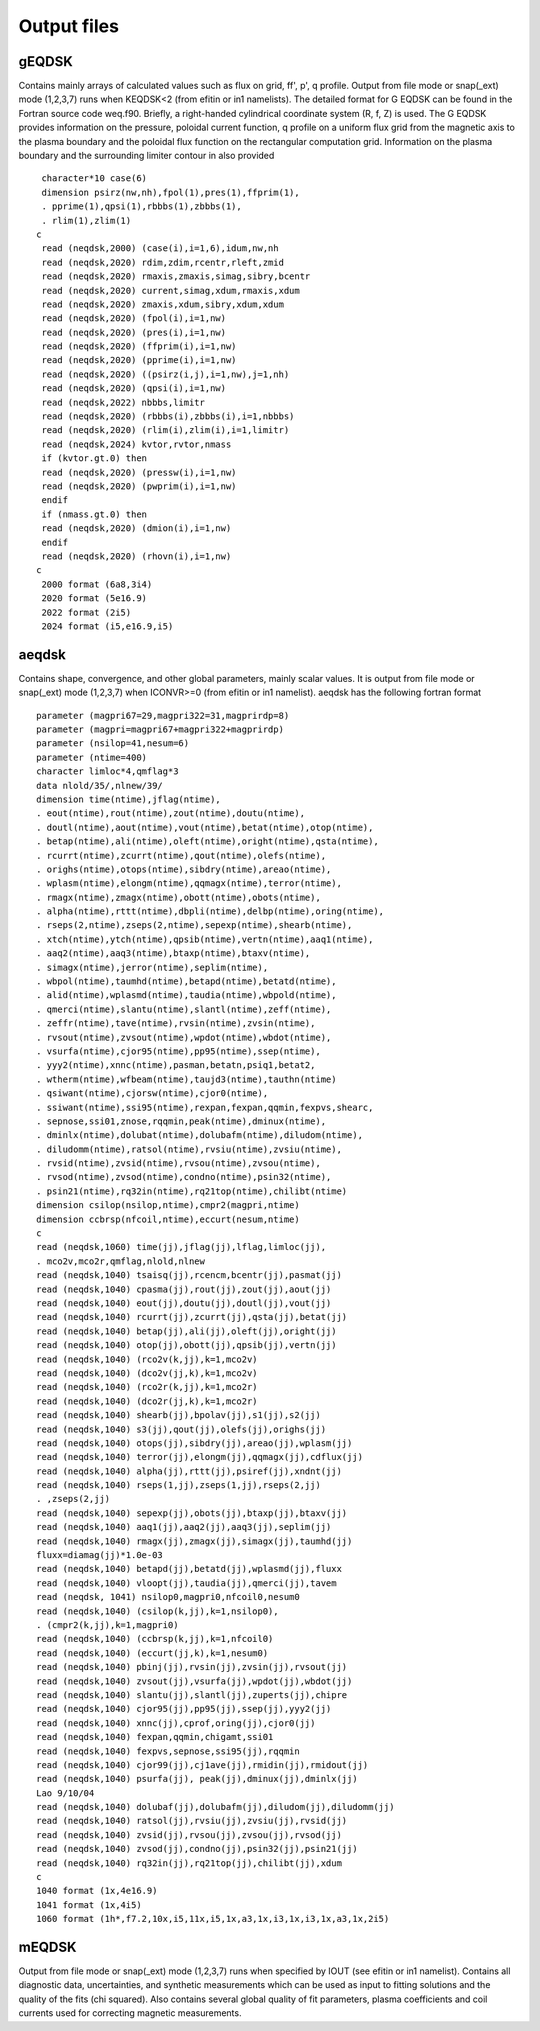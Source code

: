 .. highlight:: fortran

Output files
============

gEQDSK
------
Contains mainly arrays of calculated values such as flux on grid, ff', p', q profile.
Output from file mode or snap(_ext) mode (1,2,3,7) runs when KEQDSK<2 (from efitin or in1 namelists).  The detailed format for G EQDSK can be found in the Fortran source code
weq.f90. Briefly, a right-handed cylindrical coordinate system (R, f, Z) is used. The G EQDSK provides
information on the pressure, poloidal current function, q profile on a uniform flux
grid from the magnetic axis to the plasma boundary and the poloidal flux
function on the rectangular computation grid. Information on the plasma
boundary and the surrounding limiter contour in also provided :: 

	 character*10 case(6)
	 dimension psirz(nw,nh),fpol(1),pres(1),ffprim(1),
	 . pprime(1),qpsi(1),rbbbs(1),zbbbs(1),
	 . rlim(1),zlim(1)
	c
	 read (neqdsk,2000) (case(i),i=1,6),idum,nw,nh
	 read (neqdsk,2020) rdim,zdim,rcentr,rleft,zmid
	 read (neqdsk,2020) rmaxis,zmaxis,simag,sibry,bcentr
	 read (neqdsk,2020) current,simag,xdum,rmaxis,xdum
	 read (neqdsk,2020) zmaxis,xdum,sibry,xdum,xdum
	 read (neqdsk,2020) (fpol(i),i=1,nw)
	 read (neqdsk,2020) (pres(i),i=1,nw)
	 read (neqdsk,2020) (ffprim(i),i=1,nw)
	 read (neqdsk,2020) (pprime(i),i=1,nw)
	 read (neqdsk,2020) ((psirz(i,j),i=1,nw),j=1,nh)
	 read (neqdsk,2020) (qpsi(i),i=1,nw)
	 read (neqdsk,2022) nbbbs,limitr
	 read (neqdsk,2020) (rbbbs(i),zbbbs(i),i=1,nbbbs)
	 read (neqdsk,2020) (rlim(i),zlim(i),i=1,limitr)
	 read (neqdsk,2024) kvtor,rvtor,nmass
	 if (kvtor.gt.0) then
	 read (neqdsk,2020) (pressw(i),i=1,nw)
	 read (neqdsk,2020) (pwprim(i),i=1,nw)
	 endif
	 if (nmass.gt.0) then
	 read (neqdsk,2020) (dmion(i),i=1,nw)
	 endif
	 read (neqdsk,2020) (rhovn(i),i=1,nw)
	c
	 2000 format (6a8,3i4)
	 2020 format (5e16.9)
	 2022 format (2i5)
	 2024 format (i5,e16.9,i5)

.. csv-table:: gEQDSK variables
   :file: tables/geqdsk.csv
   :widths: 20,80
   :header-rows: 1


aeqdsk
------

Contains shape, convergence, and other global parameters, mainly scalar values.  It is output from file mode or snap(_ext) mode (1,2,3,7) when ICONVR>=0 (from efitin or in1 namelist).  aeqdsk has the following fortran format :: 

	parameter (magpri67=29,magpri322=31,magprirdp=8)
	parameter (magpri=magpri67+magpri322+magprirdp)
	parameter (nsilop=41,nesum=6)
	parameter (ntime=400)
	character limloc*4,qmflag*3
	data nlold/35/,nlnew/39/
	dimension time(ntime),jflag(ntime),
	. eout(ntime),rout(ntime),zout(ntime),doutu(ntime),
	. doutl(ntime),aout(ntime),vout(ntime),betat(ntime),otop(ntime),
	. betap(ntime),ali(ntime),oleft(ntime),oright(ntime),qsta(ntime),
	. rcurrt(ntime),zcurrt(ntime),qout(ntime),olefs(ntime),
	. orighs(ntime),otops(ntime),sibdry(ntime),areao(ntime),
	. wplasm(ntime),elongm(ntime),qqmagx(ntime),terror(ntime),
	. rmagx(ntime),zmagx(ntime),obott(ntime),obots(ntime),
	. alpha(ntime),rttt(ntime),dbpli(ntime),delbp(ntime),oring(ntime),
	. rseps(2,ntime),zseps(2,ntime),sepexp(ntime),shearb(ntime),
	. xtch(ntime),ytch(ntime),qpsib(ntime),vertn(ntime),aaq1(ntime),
	. aaq2(ntime),aaq3(ntime),btaxp(ntime),btaxv(ntime),
	. simagx(ntime),jerror(ntime),seplim(ntime),
	. wbpol(ntime),taumhd(ntime),betapd(ntime),betatd(ntime),
	. alid(ntime),wplasmd(ntime),taudia(ntime),wbpold(ntime),
	. qmerci(ntime),slantu(ntime),slantl(ntime),zeff(ntime),
	. zeffr(ntime),tave(ntime),rvsin(ntime),zvsin(ntime),
	. rvsout(ntime),zvsout(ntime),wpdot(ntime),wbdot(ntime),
	. vsurfa(ntime),cjor95(ntime),pp95(ntime),ssep(ntime),
	. yyy2(ntime),xnnc(ntime),pasman,betatn,psiq1,betat2,
	. wtherm(ntime),wfbeam(ntime),taujd3(ntime),tauthn(ntime)
	. qsiwant(ntime),cjorsw(ntime),cjor0(ntime),
	. ssiwant(ntime),ssi95(ntime),rexpan,fexpan,qqmin,fexpvs,shearc,
	. sepnose,ssi01,znose,rqqmin,peak(ntime),dminux(ntime),
	. dminlx(ntime),dolubat(ntime),dolubafm(ntime),diludom(ntime),
	. diludomm(ntime),ratsol(ntime),rvsiu(ntime),zvsiu(ntime),
	. rvsid(ntime),zvsid(ntime),rvsou(ntime),zvsou(ntime),
	. rvsod(ntime),zvsod(ntime),condno(ntime),psin32(ntime),
	. psin21(ntime),rq32in(ntime),rq21top(ntime),chilibt(ntime)
	dimension csilop(nsilop,ntime),cmpr2(magpri,ntime)
	dimension ccbrsp(nfcoil,ntime),eccurt(nesum,ntime)
	c
	read (neqdsk,1060) time(jj),jflag(jj),lflag,limloc(jj),
	. mco2v,mco2r,qmflag,nlold,nlnew
	read (neqdsk,1040) tsaisq(jj),rcencm,bcentr(jj),pasmat(jj)
	read (neqdsk,1040) cpasma(jj),rout(jj),zout(jj),aout(jj)
	read (neqdsk,1040) eout(jj),doutu(jj),doutl(jj),vout(jj)
	read (neqdsk,1040) rcurrt(jj),zcurrt(jj),qsta(jj),betat(jj)
	read (neqdsk,1040) betap(jj),ali(jj),oleft(jj),oright(jj)
	read (neqdsk,1040) otop(jj),obott(jj),qpsib(jj),vertn(jj)
	read (neqdsk,1040) (rco2v(k,jj),k=1,mco2v)
	read (neqdsk,1040) (dco2v(jj,k),k=1,mco2v)
	read (neqdsk,1040) (rco2r(k,jj),k=1,mco2r)
	read (neqdsk,1040) (dco2r(jj,k),k=1,mco2r)
	read (neqdsk,1040) shearb(jj),bpolav(jj),s1(jj),s2(jj)
	read (neqdsk,1040) s3(jj),qout(jj),olefs(jj),orighs(jj)
	read (neqdsk,1040) otops(jj),sibdry(jj),areao(jj),wplasm(jj)
	read (neqdsk,1040) terror(jj),elongm(jj),qqmagx(jj),cdflux(jj)
	read (neqdsk,1040) alpha(jj),rttt(jj),psiref(jj),xndnt(jj)
	read (neqdsk,1040) rseps(1,jj),zseps(1,jj),rseps(2,jj)
	. ,zseps(2,jj)
	read (neqdsk,1040) sepexp(jj),obots(jj),btaxp(jj),btaxv(jj)
	read (neqdsk,1040) aaq1(jj),aaq2(jj),aaq3(jj),seplim(jj)
	read (neqdsk,1040) rmagx(jj),zmagx(jj),simagx(jj),taumhd(jj)
	fluxx=diamag(jj)*1.0e-03
	read (neqdsk,1040) betapd(jj),betatd(jj),wplasmd(jj),fluxx
	read (neqdsk,1040) vloopt(jj),taudia(jj),qmerci(jj),tavem
	read (neqdsk, 1041) nsilop0,magpri0,nfcoil0,nesum0
	read (neqdsk,1040) (csilop(k,jj),k=1,nsilop0),
	. (cmpr2(k,jj),k=1,magpri0)
	read (neqdsk,1040) (ccbrsp(k,jj),k=1,nfcoil0)
	read (neqdsk,1040) (eccurt(jj,k),k=1,nesum0)
	read (neqdsk,1040) pbinj(jj),rvsin(jj),zvsin(jj),rvsout(jj)
	read (neqdsk,1040) zvsout(jj),vsurfa(jj),wpdot(jj),wbdot(jj)
	read (neqdsk,1040) slantu(jj),slantl(jj),zuperts(jj),chipre
	read (neqdsk,1040) cjor95(jj),pp95(jj),ssep(jj),yyy2(jj)
	read (neqdsk,1040) xnnc(jj),cprof,oring(jj),cjor0(jj)
	read (neqdsk,1040) fexpan,qqmin,chigamt,ssi01
	read (neqdsk,1040) fexpvs,sepnose,ssi95(jj),rqqmin
	read (neqdsk,1040) cjor99(jj),cj1ave(jj),rmidin(jj),rmidout(jj)
	read (neqdsk,1040) psurfa(jj), peak(jj),dminux(jj),dminlx(jj)
	Lao 9/10/04
	read (neqdsk,1040) dolubaf(jj),dolubafm(jj),diludom(jj),diludomm(jj)
	read (neqdsk,1040) ratsol(jj),rvsiu(jj),zvsiu(jj),rvsid(jj)
	read (neqdsk,1040) zvsid(jj),rvsou(jj),zvsou(jj),rvsod(jj)
	read (neqdsk,1040) zvsod(jj),condno(jj),psin32(jj),psin21(jj)
	read (neqdsk,1040) rq32in(jj),rq21top(jj),chilibt(jj),xdum
	c
	1040 format (1x,4e16.9)
	1041 format (1x,4i5)
	1060 format (1h*,f7.2,10x,i5,11x,i5,1x,a3,1x,i3,1x,i3,1x,a3,1x,2i5)

.. csv-table:: aEQDSK variables
   :file: tables/aeqdsk.csv
   :widths: 20,80
   :header-rows: 1


mEQDSK
------
Output from file mode or snap(_ext) mode (1,2,3,7) runs when specified by IOUT (see efitin or in1 namelist).  Contains all diagnostic data, uncertainties, and synthetic measurements which can be used as input to fitting solutions and the quality of the fits (chi squared).  Also contains several global quality of fit parameters, plasma coefficients and coil currents used for correcting magnetic measurements.

.. csv-table:: mEQDSK variables
   :file: tables/meqdsk.csv
   :widths: 20,80
   :header-rows: 1



